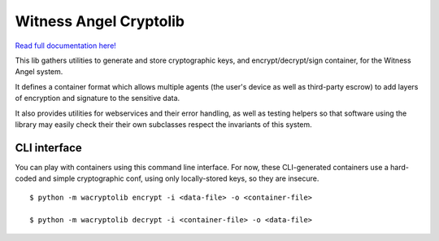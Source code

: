 Witness Angel Cryptolib
#############################

.. image:: https://travis-ci.com/WitnessAngel/witness-angel-cryptolib.svg?branch=master
    :target: https://travis-ci.com/WitnessAngel/witness-angel-cryptolib

.. image:: https://readthedocs.org/projects/witness-angel-cryptolib/badge/?version=latest&style=flat
    :target: https://witness-angel-cryptolib.readthedocs.io/en/latest/


`Read full documentation here! <https://witness-angel-cryptolib.readthedocs.io/en/latest/>`_

This lib gathers utilities to generate and store cryptographic keys, and encrypt/decrypt/sign container, for the
Witness Angel system.

It defines a container format which allows multiple agents (the user's device as well as third-party escrow) to
add layers of encryption and signature to the sensitive data.

It also provides utilities for webservices and their error handling, as well as testing helpers so that software using
the library may easily check their their own subclasses respect the invariants of this system.


CLI interface
----------------

You can play with containers using this command line interface.
For now, these CLI-generated containers use a hard-coded and simple cryptographic conf, using only locally-stored keys, so they are insecure.

::

    $ python -m wacryptolib encrypt -i <data-file> -o <container-file>

    $ python -m wacryptolib decrypt -i <container-file> -o <data-file>

